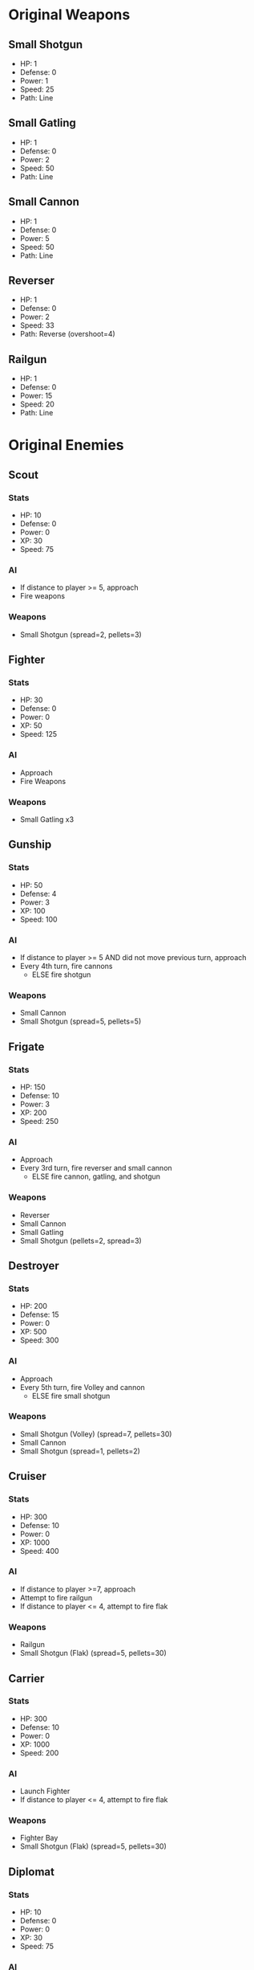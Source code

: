 * Original Weapons
** Small Shotgun
+ HP: 1
+ Defense: 0
+ Power: 1
+ Speed: 25
+ Path: Line
** Small Gatling
+ HP: 1
+ Defense: 0
+ Power: 2
+ Speed: 50
+ Path: Line
** Small Cannon
+ HP: 1
+ Defense: 0
+ Power: 5
+ Speed: 50
+ Path: Line
** Reverser
+ HP: 1
+ Defense: 0
+ Power: 2
+ Speed: 33
+ Path: Reverse (overshoot=4)
** Railgun
+ HP: 1
+ Defense: 0
+ Power: 15
+ Speed: 20
+ Path: Line
* Original Enemies
** Scout
*** Stats
+ HP: 10
+ Defense: 0
+ Power: 0
+ XP: 30
+ Speed: 75
*** AI
+ If distance to player >= 5, approach
+ Fire weapons
*** Weapons
+ Small Shotgun (spread=2, pellets=3)
** Fighter
*** Stats
+ HP: 30
+ Defense: 0
+ Power: 0
+ XP: 50
+ Speed: 125
*** AI
+ Approach
+ Fire Weapons
*** Weapons
+ Small Gatling x3
** Gunship
*** Stats
+ HP: 50
+ Defense: 4
+ Power: 3
+ XP: 100
+ Speed: 100
*** AI
+ If distance to player >= 5 AND did not move previous turn, approach
+ Every 4th turn, fire cannons
  - ELSE fire shotgun
*** Weapons
+ Small Cannon
+ Small Shotgun (spread=5, pellets=5)
** Frigate
*** Stats
+ HP: 150
+ Defense: 10
+ Power: 3
+ XP: 200
+ Speed: 250
*** AI
+ Approach
+ Every 3rd turn, fire reverser and small cannon
  - ELSE fire cannon, gatling, and shotgun
*** Weapons
+ Reverser
+ Small Cannon
+ Small Gatling
+ Small Shotgun (pellets=2, spread=3)
** Destroyer
*** Stats
+ HP: 200
+ Defense: 15
+ Power: 0
+ XP: 500
+ Speed: 300
*** AI
+ Approach
+ Every 5th turn, fire Volley and cannon 
  - ELSE fire small shotgun
*** Weapons
+ Small Shotgun (Volley) (spread=7, pellets=30)
+ Small Cannon
+ Small Shotgun (spread=1, pellets=2)
** Cruiser
*** Stats
+ HP: 300
+ Defense: 10
+ Power: 0
+ XP: 1000
+ Speed: 400
*** AI
+ If distance to player >=7, approach
+ Attempt to fire railgun
+ If distance to player <= 4, attempt to fire flak
*** Weapons
+ Railgun
+ Small Shotgun (Flak) (spread=5, pellets=30)
** Carrier
*** Stats
+ HP: 300
+ Defense: 10
+ Power: 0
+ XP: 1000
+ Speed: 200
*** AI
+ Launch Fighter
+ If distance to player <= 4, attempt to fire flak
*** Weapons
+ Fighter Bay
+ Small Shotgun (Flak) (spread=5, pellets=30)
** Diplomat
*** Stats
+ HP: 10
+ Defense: 0
+ Power: 0
+ XP: 30
+ Speed: 75
*** AI
*** Weapons

